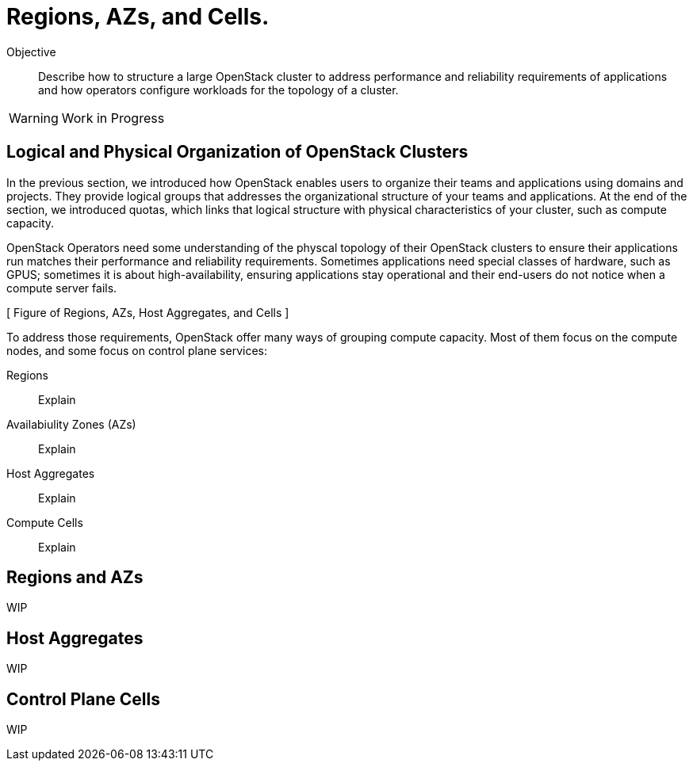 = Regions, AZs, and Cells.

Objective::

Describe how to structure a large OpenStack cluster to address performance and reliability requirements of applications and how operators configure workloads for the topology of a cluster.

WARNING: Work in Progress

== Logical and Physical Organization of OpenStack Clusters

In the previous section, we introduced how OpenStack enables users to organize their teams and applications using domains and projects. They provide logical groups that addresses the organizational structure of your teams and applications. At the end of the section, we introduced quotas, which links that logical structure with physical characteristics of your cluster, such as compute capacity.

OpenStack Operators need some understanding of the physcal topology of their OpenStack clusters to ensure their applications run matches their performance and reliability requirements. Sometimes applications need special classes of hardware, such as GPUS; sometimes it is about high-availability, ensuring applications stay operational and their end-users do not notice when a compute server fails.

[ Figure of Regions, AZs, Host Aggregates, and Cells ]

To address those requirements, OpenStack offer many ways of grouping compute capacity. Most  of them focus on the compute nodes, and some focus on control plane services:

Regions::

Explain

Availabiulity Zones (AZs)::

Explain

Host Aggregates::

Explain

Compute Cells::

Explain

== Regions and AZs

WIP

== Host Aggregates

WIP

== Control Plane Cells

WIP
